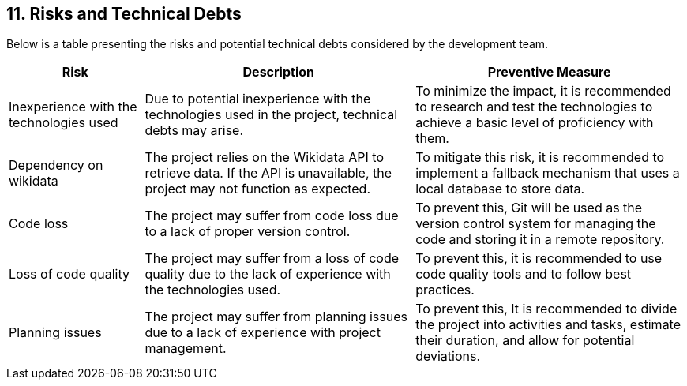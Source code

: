 [[section-technical-risks]]

== 11. Risks and Technical Debts

Below is a table presenting the risks and potential technical debts considered by the development team.

[cols="1,2,2" options="header"]
|===
| Risk | Description | Preventive Measure
| Inexperience with the technologies used | Due to potential inexperience with the technologies used in the project, technical debts may arise. | To minimize the impact, it is recommended to research and test the technologies to achieve a basic level of proficiency with them.
| Dependency on wikidata | The project relies on the Wikidata API to retrieve data. If the API is unavailable, the project may not function as expected. | To mitigate this risk, it is recommended to implement a fallback mechanism that uses a local database to store data.
| Code loss | The project may suffer from code loss due to a lack of proper version control. | To prevent this, Git will be used as the version control system for managing the code and storing it in a remote repository.
| Loss of code quality | The project may suffer from a loss of code quality due to the lack of experience with the technologies used. | To prevent this, it is recommended to use code quality tools and to follow best practices.
| Planning issues | The project may suffer from planning issues due to a lack of experience with project management. | To prevent this, It is recommended to divide the project into activities and tasks, estimate their duration, and allow for potential deviations.
|===

